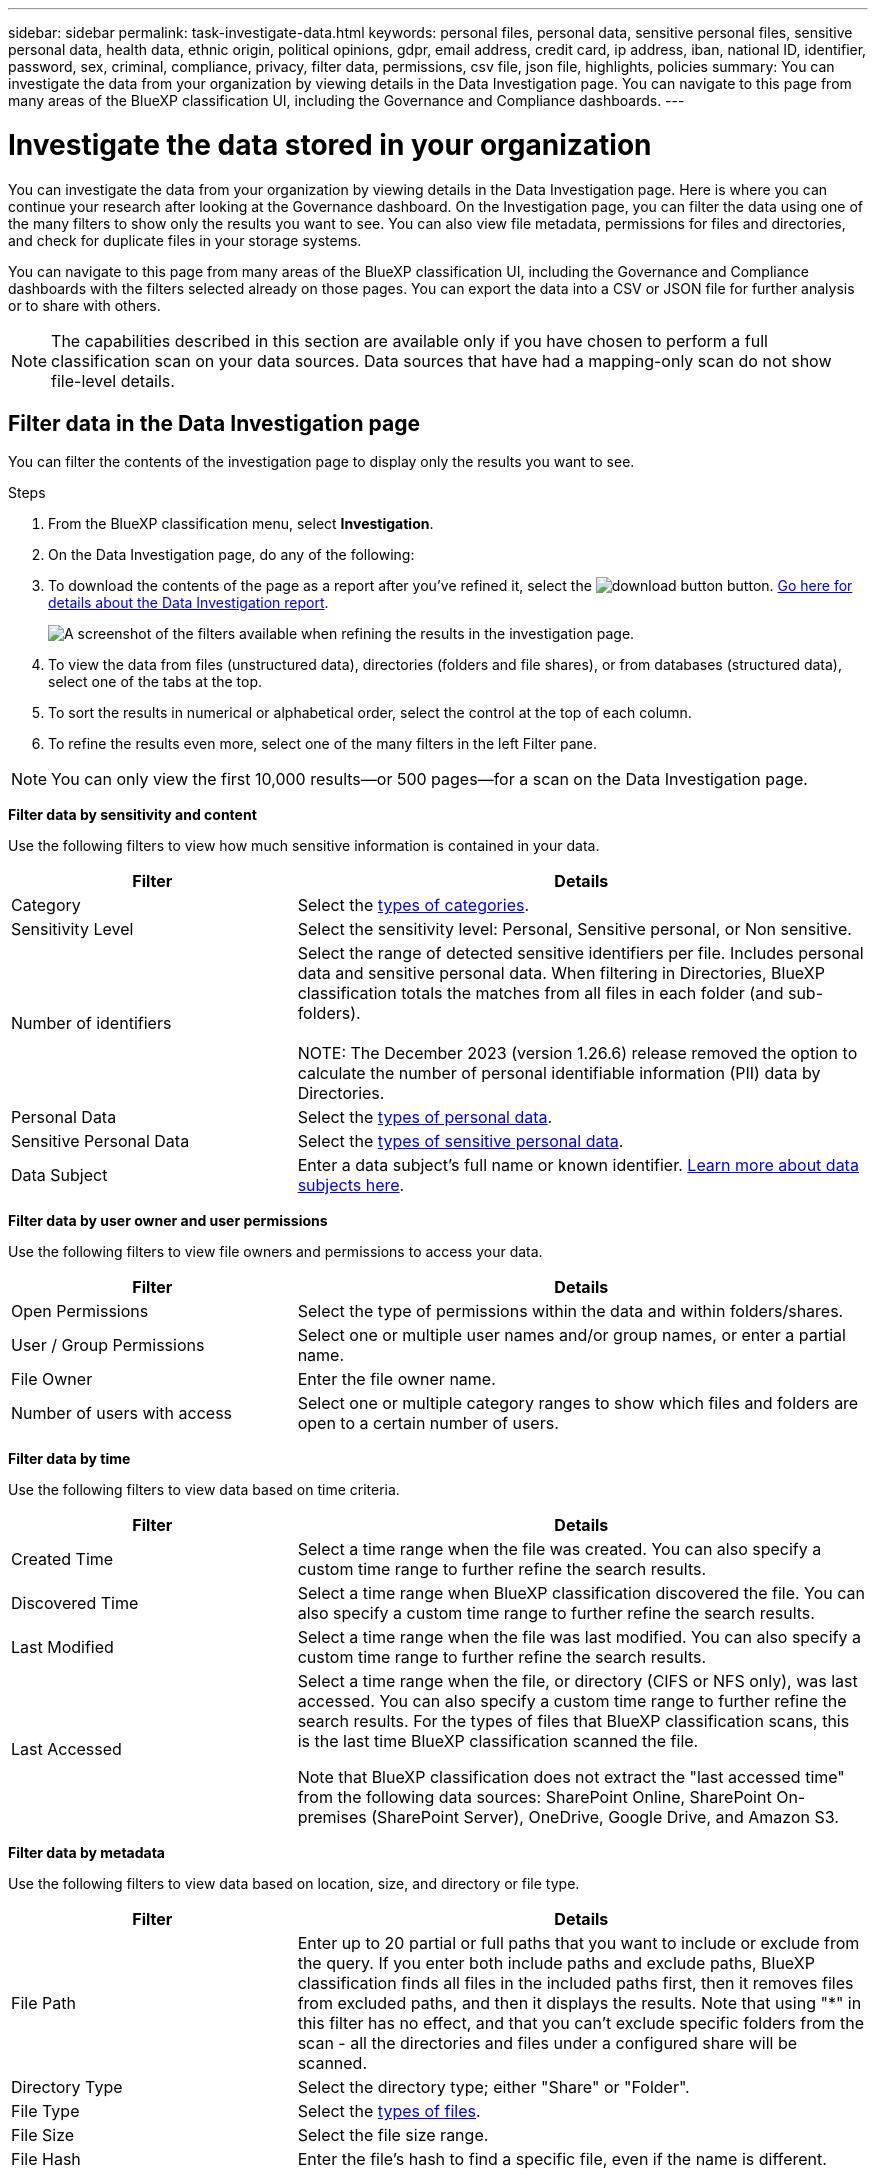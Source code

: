 ---
sidebar: sidebar
permalink: task-investigate-data.html
keywords: personal files, personal data, sensitive personal files, sensitive personal data, health data, ethnic origin, political opinions, gdpr, email address, credit card, ip address, iban, national ID, identifier, password, sex, criminal, compliance, privacy, filter data, permissions, csv file, json file, highlights, policies
summary: You can investigate the data from your organization by viewing details in the Data Investigation page. You can navigate to this page from many areas of the BlueXP classification UI, including the Governance and Compliance dashboards.
---

= Investigate the data stored in your organization
:hardbreaks:
:nofooter:
:icons: font
:linkattrs:
:imagesdir: ./media/

[.lead]
You can investigate the data from your organization by viewing details in the Data Investigation page. Here is where you can continue your research after looking at the Governance dashboard. On the Investigation page, you can filter the data using one of the many filters to show only the results you want to see. You can also view file metadata, permissions for files and directories, and check for duplicate files in your storage systems.

You can navigate to this page from many areas of the BlueXP classification UI, including the Governance and Compliance dashboards with the filters selected already on those pages. You can export the data into a CSV or JSON file for further analysis or to share with others.

NOTE: The capabilities described in this section are available only if you have chosen to perform a full classification scan on your data sources. Data sources that have had a mapping-only scan do not show file-level details.

== Filter data in the Data Investigation page

You can filter the contents of the investigation page to display only the results you want to see. 

.Steps 

. From the BlueXP classification menu, select *Investigation*.

. On the Data Investigation page, do any of the following: 

. To download the contents of the page as a report after you've refined it, select the image:button_download.png[download button] button. <<Data Investigation Report,Go here for details about the Data Investigation report>>.
//Note that the actions available in the button bar and Policies are not currently supported at the "Directory" level.
+
image:screenshot_compliance_investigation_filtered.png[A screenshot of the filters available when refining the results in the investigation page.]

. To view the data from files (unstructured data), directories (folders and file shares), or from databases (structured data), select one of the tabs at the top. 

. To sort the results in numerical or alphabetical order, select the control at the top of each column.

. To refine the results even more, select one of the many filters in the left Filter pane. 

[NOTE]
You can only view the first 10,000 results—or 500 pages—for a scan on the Data Investigation page. 

*Filter data by sensitivity and content*

Use the following filters to view how much sensitive information is contained in your data. 

[cols=2*,options="header",cols="30,60"]
|===

| Filter
| Details

| Category | Select the link:reference-private-data-categories.html#types-of-categories[types of categories^].
| Sensitivity Level | Select the sensitivity level: Personal, Sensitive personal, or Non sensitive.
| Number of identifiers | Select the range of detected sensitive identifiers per file. Includes personal data and sensitive personal data. When filtering in Directories, BlueXP classification totals the matches from all files in each folder (and sub-folders).

NOTE: The December 2023 (version 1.26.6) release removed the option to calculate the number of personal identifiable information  (PII) data by Directories. 

| Personal Data | Select the link:reference-private-data-categories.html#types-of-personal-data[types of personal data^].
| Sensitive Personal Data | Select the link:reference-private-data-categories.html#types-of-sensitive-personal-data[types of sensitive personal data^].
| Data Subject | Enter a data subject's full name or known identifier. link:task-generating-compliance-reports.html#search-for-data-subjects-and-download-reports[Learn more about data subjects here^].

|===

*Filter data by user owner and user permissions* 

Use the following filters to view file owners and permissions to access your data.

[cols=2*,options="header",cols="30,60"]
|===

| Filter
| Details

| Open Permissions | Select the type of permissions within the data and within folders/shares.
| User / Group Permissions | Select one or multiple user names and/or group names, or enter a partial name.
| File Owner | Enter the file owner name.
| Number of users with access | Select one or multiple category ranges to show which files and folders are open to a certain number of users.

|===

*Filter data by time*

Use the following filters to view data based on time criteria. 

[cols=2*,options="header",cols="30,60"]
|===

| Filter
| Details

| Created Time | Select a time range when the file was created. You can also specify a custom time range to further refine the search results.
| Discovered Time | Select a time range when BlueXP classification discovered the file. You can also specify a custom time range to further refine the search results.
| Last Modified | Select a time range when the file was last modified. You can also specify a custom time range to further refine the search results.
| Last Accessed a| Select a time range when the file, or directory (CIFS or NFS only), was last accessed. You can also specify a custom time range to further refine the search results. For the types of files that BlueXP classification scans, this is the last time BlueXP classification scanned the file.

Note that BlueXP classification does not extract the "last accessed time" from the following data sources: SharePoint Online, SharePoint On-premises (SharePoint Server), OneDrive, Google Drive, and Amazon S3.

|===

*Filter data by metadata*

Use the following filters to view data based on location, size, and directory or file type. 

[cols=2*,options="header",cols="30,60"]
|===

| Filter
| Details

| File Path | Enter up to 20 partial or full paths that you want to include or exclude from the query. If you enter both include paths and exclude paths, BlueXP classification finds all files in the included paths first, then it removes files from excluded paths, and then it displays the results. Note that using "*" in this filter has no effect, and that you can't exclude specific folders from the scan - all the directories and files under a configured share will be scanned.
| Directory Type | Select the directory type; either "Share" or "Folder".
| File Type | Select the link:reference-private-data-categories.html#types-of-files[types of files^].
| File Size | Select the file size range.
| File Hash | Enter the file's hash to find a specific file, even if the name is different.

|===

*Filter data by storage type*

Use the following filters to view data by storage type. 

[cols=2*,options="header",cols="30,60"]
|===

| Filter
| Details

| Working Environment Type | Select the type of working environment. OneDrive, SharePoint, and Google Drive are categorized under "Apps".
| Working Environment name | Select specific working environments.
| Storage Repository | Select the storage repository, for example, a volume or a schema.

|===

*Filter data by policies*

Use the following filter to view data by policies.


[cols=2*,options="header",cols="30,60"]
|===

| Filter
| Details

| Policies | Select a policy or policies. Go link:task-using-policies.html[here^] to view the list of existing policies and to create your own custom policies.
//| Label | Select link:task-org-private-data.html#categorize-your-data-using-aip-labels[AIP labels] that are assigned to your files.
//| Tags | Select link:task-org-private-data.html#apply-tags-to-manage-your-scanned-files[the tag or tags] that are assigned to your files.
//| Assigned To | Select the name of the person to which the file is assigned.

|===

*Filter data by analysis status*

Use the following filter to view data by the BlueXP classification scan status.

[cols=2*,options="header",cols="30,60"]
|===

| Filter
| Details

| Analysis Status | Select an option to show the list of files that are Pending First Scan, Completed being scanned, Pending Rescan, or that have Failed to be scanned. 
| Scan Analysis Event | Select whether you want to view files that were not classified because BlueXP classification couldn't revert last accessed time, or files that were classified even though BlueXP classification couldn't revert last accessed time.

|===

link:reference-collected-metadata.html#last-access-time-timestamp[See details about the "last accessed time" timestamp] for more information about the items that appear in the Investigation page when filtering using the Scan Analysis Event.

*Filter data by duplicates*

Use the following filter to view files that are duplicated in your storage.

[cols=2*,options="header",cols="30,60"]
|===

| Filter
| Details

| Duplicates | Select whether the file is duplicated in the repositories.

|===

== View file metadata

In addition to showing you the working environment and volume where the file resides, the metadata shows much more information, including the file permissions, file owner, and whether there are duplicates of this file. This information is useful if you're planning to link:task-using-policies.html#create-custom-policies[create Policies] because you can see all the information that you can use to filter your data.

Not all information is available for all data sources - just what is appropriate for that data source. For example, volume name and permissions are not relevant for database files.

.Steps

. From the BlueXP classification menu, select *Investigation*.
. In the Data Investigation list on the right, select the down-caret image:button_down_caret.png[down-caret] on the right for any single file to view the file metadata.
+
image:screenshot_compliance_file_details.png[A screenshot showing the metadata details for a file in the Data Investigation page.]



//When viewing the details for a single file there are a few actions you can take on the file:

//* You can move or copy the file to any NFS share. See link:task-managing-highlights.html#move-source-files-to-an-nfs-share[Moving source files to an NFS share] and link:task-managing-highlights.html#copy-source-files[Copying source files to an NFS share] for details.

//* You can delete the file. See link:task-managing-highlights.html#delete-source-files[Deleting source files] for details.

//* You can assign a certain Status to the file. See link:task-org-private-data.html#apply-tags-to-manage-your-scanned-files[Applying tags] for details.

//* You can assign the file to a BlueXP user to be responsible for any follow-up actions that need to be done on the file. See link:task-org-private-data.html#assign-users-to-manage-certain-files[Assigning users to a file] for details.

//* If you have integrated AIP labels with BlueXP classification, you can assign a label to this file, or change to a different label if one already exists. See link:task-org-private-data.html#assign-aip-labels-manually[Assigning AIP labels manually] for details.

== View permissions for files and directories

To view a list of all users or groups who have access to a file or to a directory and the types of permissions they have, select *View all Permissions*. This button is available only for data in CIFS shares.

Note that if you see SIDs (Security IDentifiers) instead of user and group names, you should integrate your Active Directory into BlueXP classification. link:task-add-active-directory-datasense.html[See how to do this].

.Steps

. From the BlueXP classification menu, select *Investigation*.
. In the Data Investigation list on the right, select the down-caret image:button_down_caret.png[down-caret] on the right for any single file to view the file metadata.
. To view a list of all users or groups who have access to a file or to a directory and the types of permissions they have, in the Open Permissions field, select *View all Permissions*. 
+
image:screenshot_compliance_permissions.png[A screenshot showing detailed file permissions.]
//replace screenshot later with Role and Department headings using screenshot_compliance_permissions_future.png in repo

. Select the down-caret image:button_down_caret.png[down-caret] button for any group to see the list of users who are part of the group.

. Select the name of a user or group to refresh the Investigation page so you can see all the files and directories that the user or group has access to.

== Check for duplicate files in your storage systems

You can view if duplicate files are being stored in your storage systems. This is useful if you want to identify areas where you can save storage space. It can also be helpful to make sure certain files that have specific permissions or sensitive information are not unnecessarily duplicated in your storage systems.

All of your files (not including databases) that are 1 MB or larger, and that contain personal or sensitive personal information, are compared to see if there are duplicates. 

BlueXP classification uses hashing technology to determine duplicate files. If any file has the same hash code as another file, we can be 100% sure that the files are exact duplicates -- even if the file names are different.

.Steps

. From the BlueXP classification menu, select *Investigation*.

. In the Investigation page Filters pane on the left, select "File Size" along with "Duplicates" ("Has duplicates") to see which files of a certain size range are duplicated in your environment.

. Optionally, download the list of duplicate files and send it to your storage admin so they can decide which files, if any, can be deleted. 

. Optionally, link:task-managing-highlights.html#delete-source-files[delete the file] yourself if you are confident that a specific version of the file is not needed.


*View if a specific file is duplicated*

You can see if a single file has duplicates. 

.Steps

. From the BlueXP classification menu, select *Investigation*.

. In the Data Investigation list, select image:button_down_caret.png[down-caret] on the right for any single file to view the file metadata. 
+
If duplicates exist for a file, this information appears next to the _Duplicates_ field.

. To view the list of duplicate files and where they are located, select *View Details*. 
. In the next page select *View Duplicates* to view the files in the Investigation page.
+
image:screenshot_compliance_duplicate_file.png[A screenshot showing how to view where duplicated files are located.]
+
TIP: You can use the "file hash" value provided in this page and enter it directly in the Investigation page to search for a specific duplicate file at any time - or you can use it in a Policy.

== Create the Data Investigation Report

The Data Investigation Report is a download of the filtered contents of the Data Investigation page. 

The report is available as a .CSV or .JSON file that you can save to the local machine. 


//* As a .JSON file that you export to an NFS Share. 
//+
//If there are more than 250,000 rows of data, additional .JSON files are created. 
//+
//When exporting to a file share, make sure BlueXP classification has the correct permissions for export access.

There can be up to three report files downloaded if BlueXP classification is scanning files (unstructured data), directories (folders and file shares), and databases (structured data).

*What's included in the Data Investigation Report*

The *Unstructured Files Data Report* includes the following information about your files:

* File name
* Location type
* Working environment name
* Storage repository (for example, a volume, bucket, shares)
* Repository type
* File path
* File type
* File size (in MB)
* Created time
* Last modified
* Last accessed
* File owner
* Category
* Personal information
* Sensitive personal information
* Open permissions
* Scan Analysis Error
* Deletion detection date
+
A deletion detection date identifies the date that the file was deleted or moved. This enables you to identify when sensitive files have been moved. Deleted files aren't part of the file number count that appears in the dashboard or on the Investigation page. The files only appear in the CSV reports.

The *Unstructured Directories Data Report* includes the following information about your folders and file shares:

* Working environment type
* Working environment name
* Directory name
* Storage repository (for example, a folder or file shares)
* Directory owner
* Created time
* Discovered time
* Last modified
* Last accessed
* Open permissions
* Directory type

The *Structured Data Report* includes the following information about your database tables:

* DB Table name
* Location type
* Working environment name
* Storage repository (for example, a schema)
* Column count
* Row count
* Personal information
* Sensitive personal information


.Steps to generate the report

. From the Data Investigation page, select the image:button_download.png[download button] button on the top, right of the page.
. Choose the report type: CSV or JSON.

. Provide a **Report name**. 

. Select a **Working environment** and **Volume** 

. Provide a **Destination folder path**. 
. Select **Download Report**.
//+
//When selecting a .JSON report, enter the name of the NFS share where the report will be downloaded in the format `<host_name>:/<share_path>`.
+
image:screenshot_compliance_investigation_report2.png[A screenshot of the Download Investigation Report page with multiple options.]

.Result

A dialog displays a message that the reports are being downloaded.

//You can view the progress of JSON report generation in the link:task-view-compliance-actions.html[Actions Status pane].

== Create a policy based on selected filters

It might be helpful to you to save the filters you've selected in the Data Investigation page as a policy. This way, you can run the same filters at any time without having to reselect them.

.Steps

. From the BlueXP classification menu, select *Investigation*. 
. On the Data Investigation page, select the filters you want to use to create a policy.
. At the bottom of the Filter pane, select *Create policy from this search*.
. Enter a name and a description for the policy.
. Choose any of the following: 
* *Automatically delete files that match this policy (every day): Select this if you want to delete the files that match the policy.
* *Send email updates about this policy to BlueXP users on this account every <day/week/month>*: Select this if you want to send email updates about the policy to BlueXP users on this account.
* *Send email every <Day> to <email address>*: Select this if you want to send an email every <Day> to a specific email address.

. Select *Create Policy*.

TIP: It might take up to 15 minutes for the results to appear on the Policies page. 

